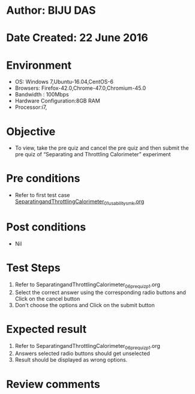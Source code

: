 * Author: BIJU DAS
* Date Created: 22 June 2016
* Environment
  - OS: Windows 7,Ubuntu-16.04,CentOS-6
  - Browsers: Firefox-42.0,Chrome-47.0,Chromium-45.0
  - Bandwidth : 100Mbps
  - Hardware Configuration:8GB RAM  
  - Processor:i7,

* Objective
  - To view, take the pre quiz and cancel the pre quiz and then submit the pre quiz of “Separating and Throttling Calorimeter” experiment

* Pre conditions
  - Refer to first test case [[https://github.com/Virtual-Labs/virtual-mass-transfer-lab-iitg/blob/master/test-cases/integration_test-cases/SeparatingandThrottlingCalorimeter/SeparatingandThrottlingCalorimeter_01_usability_smk.org][SeparatingandThrottlingCalorimeter_01_usability_smk.org]]
  
* Post conditions
   - Nil
* Test Steps
  1. Refer to SeparatingandThrottlingCalorimeter_06_prequiz_p1.org
  2. Select the correct answer using the corresponding radio buttons and Click on the cancel button
  3. Don't choose the options and Click on the submit button

* Expected result
  1. Refer to SeparatingandThrottlingCalorimeter_06_prequiz_p1.org
  2. Answers selected radio buttons should get unselected 
  3. Result should be displayed as wrong options.
* Review comments

